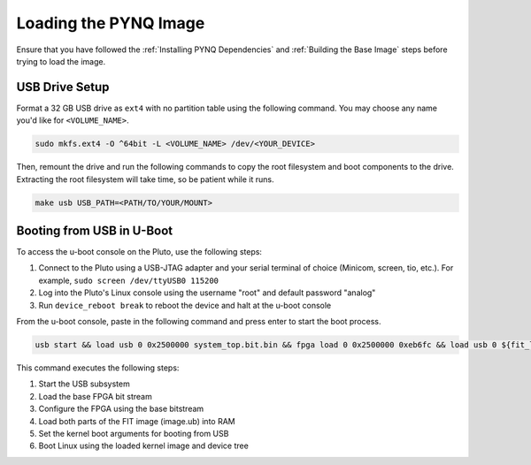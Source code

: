 Loading the PYNQ Image
======================

Ensure that you have followed the :ref:`Installing PYNQ Dependencies` and :ref:`Building the Base Image` steps before trying to load the image.

USB Drive Setup
---------------

Format a 32 GB USB drive as ``ext4`` with no partition table using the following command. You may choose any name you'd like for ``<VOLUME_NAME>``.

.. code-block:: console
    
    sudo mkfs.ext4 -O ^64bit -L <VOLUME_NAME> /dev/<YOUR_DEVICE>

Then, remount the drive and run the following commands to copy the root filesystem and boot components to the drive. Extracting the root filesystem will take time, so be patient while it runs.

.. code-block:: console

    make usb USB_PATH=<PATH/TO/YOUR/MOUNT>

Booting from USB in U-Boot
--------------------------

To access the u-boot console on the Pluto, use the following steps:

1. Connect to the Pluto using a USB-JTAG adapter and your serial terminal of choice (Minicom, screen, tio, etc.).  For example, ``sudo screen /dev/ttyUSB0 115200``
2. Log into the Pluto's Linux console using the username "root" and default password "analog"
3. Run ``device_reboot break`` to reboot the device and halt at the u-boot console

From the u-boot console, paste in the following command and press enter to start the boot process.

.. code-block:: console

    usb start && load usb 0 0x2500000 system_top.bit.bin && fpga load 0 0x2500000 0xeb6fc && load usb 0 ${fit_load_address} image.ub_aa && load usb 0 0x2407520 image.ub_ab && setenv bootargs "console=ttyPS0,115200n8 root=/dev/sda rw rootfstype=ext4 mem=512M rootwait" && bootm ${fit_load_address}

This command executes the following steps:

1. Start the USB subsystem
2. Load the base FPGA bit stream
3. Configure the FPGA using the base bitstream
4. Load both parts of the FIT image (image.ub) into RAM
5. Set the kernel boot arguments for booting from USB
6. Boot Linux using the loaded kernel image and device tree
